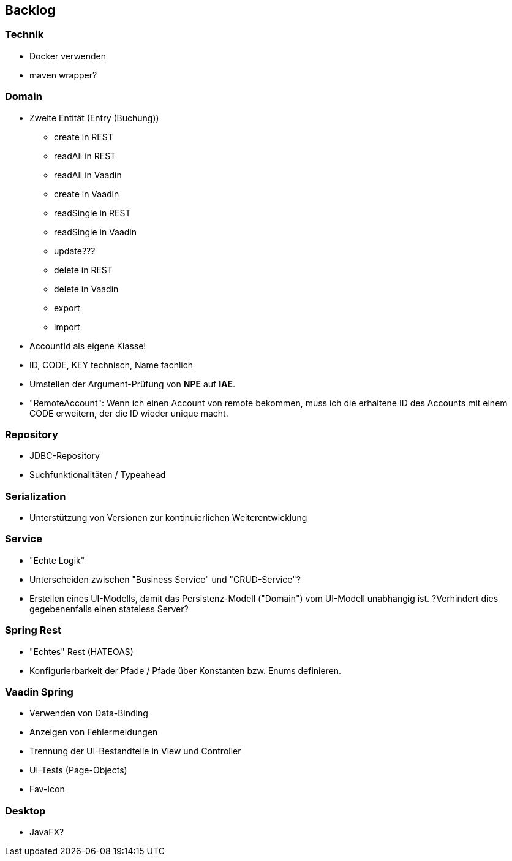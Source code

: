 :title: Backlog - JaBudget - Java Programming Studio

== Backlog

=== Technik

* Docker verwenden
* maven wrapper?

=== Domain

* Zweite Entität (Entry (Buchung))
** create in REST
** readAll in REST
** readAll in Vaadin
** create in Vaadin
** readSingle in REST
** readSingle in Vaadin
** update???
** delete in REST
** delete in Vaadin
** export
** import
* AccountId als eigene Klasse!
* ID, CODE, KEY technisch, Name fachlich
* Umstellen der Argument-Prüfung von *NPE* auf *IAE*.
* "RemoteAccount": Wenn ich einen Account von remote bekommen, muss ich
  die erhaltene ID des Accounts mit einem CODE erweitern, der die ID wieder unique macht.

=== Repository

* JDBC-Repository
* Suchfunktionalitäten / Typeahead

=== Serialization

* Unterstützung von Versionen zur kontinuierlichen Weiterentwicklung

=== Service

* "Echte Logik"
* Unterscheiden zwischen "Business Service" und "CRUD-Service"?
* Erstellen eines UI-Modells, damit das Persistenz-Modell ("Domain") vom UI-Modell unabhängig ist.
  ?Verhindert dies gegebenenfalls einen stateless Server?

=== Spring Rest 

* "Echtes" Rest (HATEOAS)
* Konfigurierbarkeit der Pfade / Pfade über Konstanten bzw. Enums definieren.

=== Vaadin Spring

* Verwenden von Data-Binding
* Anzeigen von Fehlermeldungen
* Trennung der UI-Bestandteile in View und Controller
* UI-Tests (Page-Objects)
* Fav-Icon

=== Desktop

* JavaFX?